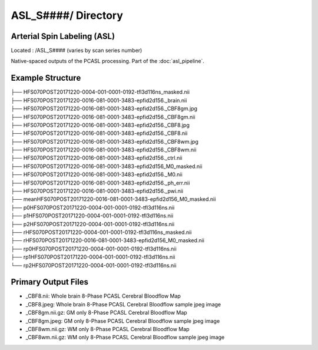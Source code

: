 ====================
ASL_S####/ Directory
====================

Arterial Spin Labeling (ASL)
----------------------------

Located : /ASL_S#### (varies by scan series number)

Native-spaced outputs of the PCASL processing. Part of the :doc:`asl_pipeline`.

Example Structure
-----------------
| ├── HFS070POST20171220-0004-001-0001-0192-tfl3d116ns_masked.nii
| ├── HFS070POST20171220-0016-081-0001-3483-epfid2d156._brain.nii
| ├── HFS070POST20171220-0016-081-0001-3483-epfid2d156._CBF8gm.jpg
| ├── HFS070POST20171220-0016-081-0001-3483-epfid2d156._CBF8gm.nii
| ├── HFS070POST20171220-0016-081-0001-3483-epfid2d156._CBF8.jpg
| ├── HFS070POST20171220-0016-081-0001-3483-epfid2d156._CBF8.nii
| ├── HFS070POST20171220-0016-081-0001-3483-epfid2d156._CBF8wm.jpg
| ├── HFS070POST20171220-0016-081-0001-3483-epfid2d156._CBF8wm.nii
| ├── HFS070POST20171220-0016-081-0001-3483-epfid2d156._ctrl.nii
| ├── HFS070POST20171220-0016-081-0001-3483-epfid2d156_M0_masked.nii
| ├── HFS070POST20171220-0016-081-0001-3483-epfid2d156._M0.nii
| ├── HFS070POST20171220-0016-081-0001-3483-epfid2d156._ph_err.nii
| ├── HFS070POST20171220-0016-081-0001-3483-epfid2d156._pwi.nii
| ├── meanHFS070POST20171220-0016-081-0001-3483-epfid2d156_M0_masked.nii
| ├── p0HFS070POST20171220-0004-001-0001-0192-tfl3d116ns.nii
| ├── p1HFS070POST20171220-0004-001-0001-0192-tfl3d116ns.nii
| ├── p2HFS070POST20171220-0004-001-0001-0192-tfl3d116ns.nii
| ├── rHFS070POST20171220-0004-001-0001-0192-tfl3d116ns_masked.nii
| ├── rHFS070POST20171220-0016-081-0001-3483-epfid2d156_M0_masked.nii
| ├── rp0HFS070POST20171220-0004-001-0001-0192-tfl3d116ns.nii
| ├── rp1HFS070POST20171220-0004-001-0001-0192-tfl3d116ns.nii
| └── rp2HFS070POST20171220-0004-001-0001-0192-tfl3d116ns.nii

Primary Output Files
--------------------

* _CBF8.nii: Whole brain 8-Phase PCASL Cerebral Bloodflow Map 
* _CBF8.jpeg: Whole brain 8-Phase PCASL Cerebral Bloodflow sample jpeg image 
* _CBF8gm.nii.gz: GM only 8-Phase PCASL Cerebral Bloodflow Map 
* _CBF8gm.jpeg: GM only 8-Phase PCASL Cerebral Bloodflow sample jpeg image 
* _CBF8wm.nii.gz: WM only 8-Phase PCASL Cerebral Bloodflow Map 
* _CBF8wm.nii.gz: WM only 8-Phase PCASL Cerebral Bloodflow sample jpeg image 